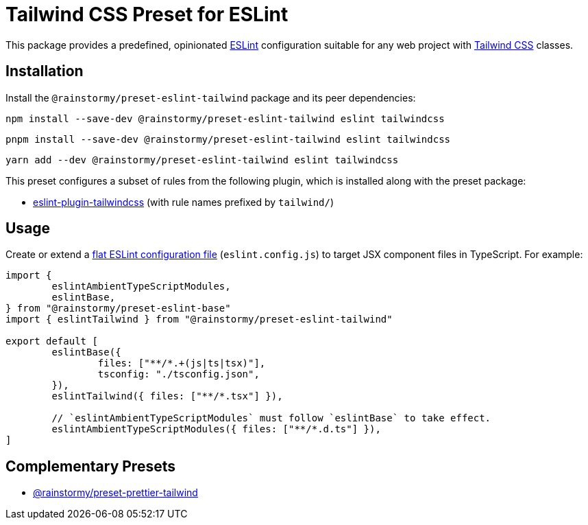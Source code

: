= Tailwind CSS Preset for ESLint
:experimental:
:source-highlighter: highlight.js

This package provides a predefined, opinionated https://eslint.org[ESLint] configuration suitable for any web project with https://tailwindcss.com[Tailwind CSS] classes.

== Installation
Install the `@rainstormy/preset-eslint-tailwind` package and its peer dependencies:

[source,shell]
----
npm install --save-dev @rainstormy/preset-eslint-tailwind eslint tailwindcss
----

[source,shell]
----
pnpm install --save-dev @rainstormy/preset-eslint-tailwind eslint tailwindcss
----

[source,shell]
----
yarn add --dev @rainstormy/preset-eslint-tailwind eslint tailwindcss
----

This preset configures a subset of rules from the following plugin, which is installed along with the preset package:

* https://github.com/francoismassart/eslint-plugin-tailwindcss#supported-rules[eslint-plugin-tailwindcss] (with rule names prefixed by `tailwind/`)

== Usage
Create or extend a https://eslint.org/docs/latest/use/configure/configuration-files-new[flat ESLint configuration file] (`eslint.config.js`) to target JSX component files in TypeScript.
For example:

[source,javascript]
----
import {
	eslintAmbientTypeScriptModules,
	eslintBase,
} from "@rainstormy/preset-eslint-base"
import { eslintTailwind } from "@rainstormy/preset-eslint-tailwind"

export default [
	eslintBase({
		files: ["**/*.+(js|ts|tsx)"],
		tsconfig: "./tsconfig.json",
	}),
	eslintTailwind({ files: ["**/*.tsx"] }),

	// `eslintAmbientTypeScriptModules` must follow `eslintBase` to take effect.
	eslintAmbientTypeScriptModules({ files: ["**/*.d.ts"] }),
]
----

== Complementary Presets
* https://github.com/rainstormy/presets-web/tree/main/packages/preset-prettier-tailwind[@rainstormy/preset-prettier-tailwind]
